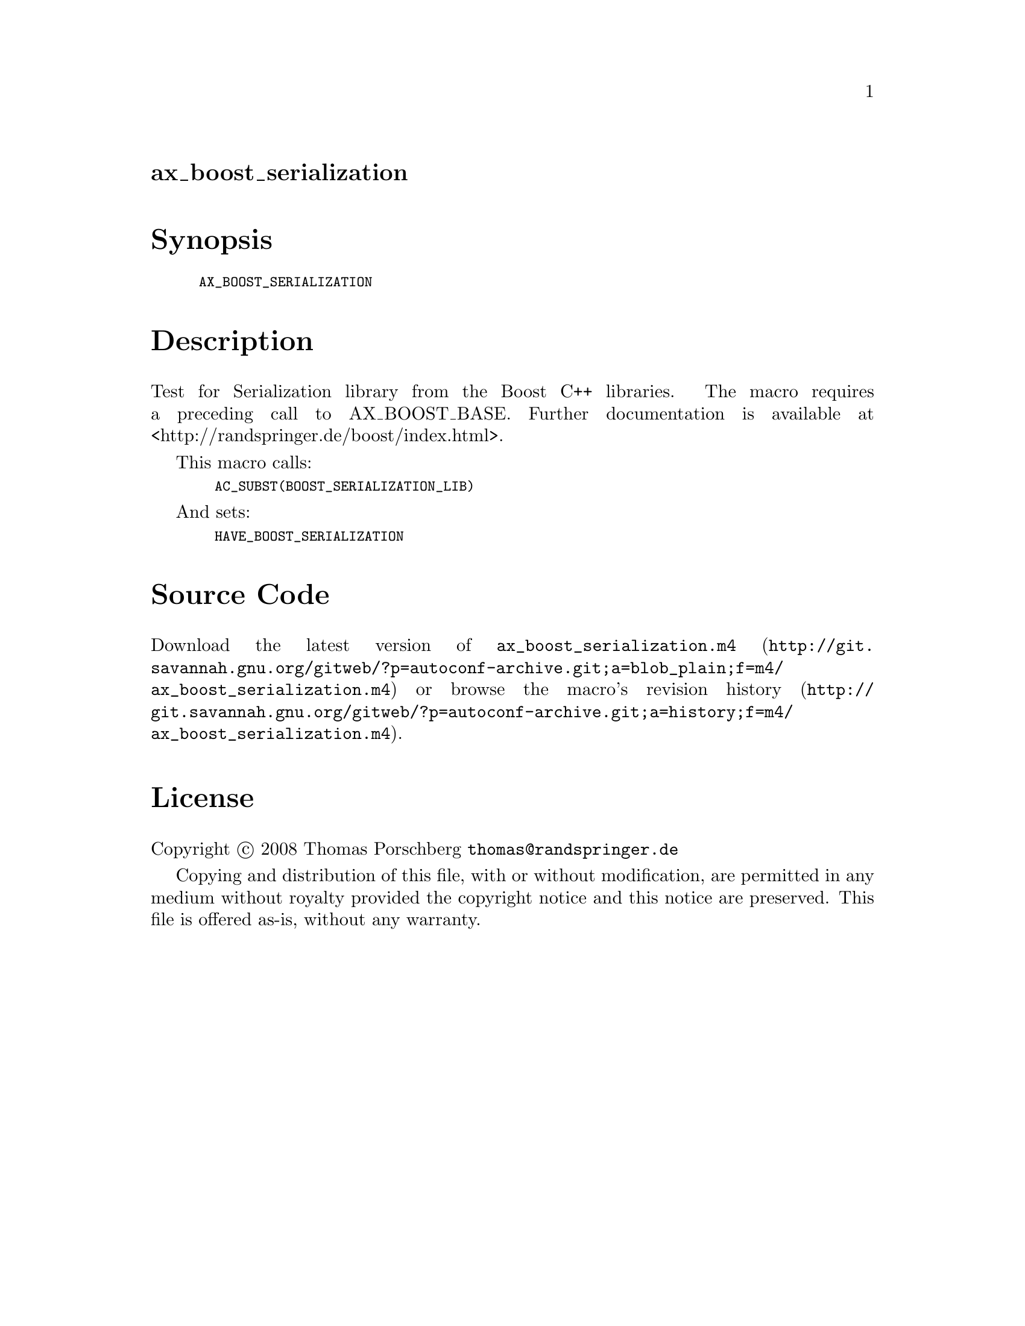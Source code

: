 @node ax_boost_serialization
@unnumberedsec ax_boost_serialization

@majorheading Synopsis

@smallexample
AX_BOOST_SERIALIZATION
@end smallexample

@majorheading Description

Test for Serialization library from the Boost C++ libraries. The macro
requires a preceding call to AX_BOOST_BASE. Further documentation is
available at <http://randspringer.de/boost/index.html>.

This macro calls:

@smallexample
  AC_SUBST(BOOST_SERIALIZATION_LIB)
@end smallexample

And sets:

@smallexample
  HAVE_BOOST_SERIALIZATION
@end smallexample

@majorheading Source Code

Download the
@uref{http://git.savannah.gnu.org/gitweb/?p=autoconf-archive.git;a=blob_plain;f=m4/ax_boost_serialization.m4,latest
version of @file{ax_boost_serialization.m4}} or browse
@uref{http://git.savannah.gnu.org/gitweb/?p=autoconf-archive.git;a=history;f=m4/ax_boost_serialization.m4,the
macro's revision history}.

@majorheading License

@w{Copyright @copyright{} 2008 Thomas Porschberg @email{thomas@@randspringer.de}}

Copying and distribution of this file, with or without modification, are
permitted in any medium without royalty provided the copyright notice
and this notice are preserved. This file is offered as-is, without any
warranty.
